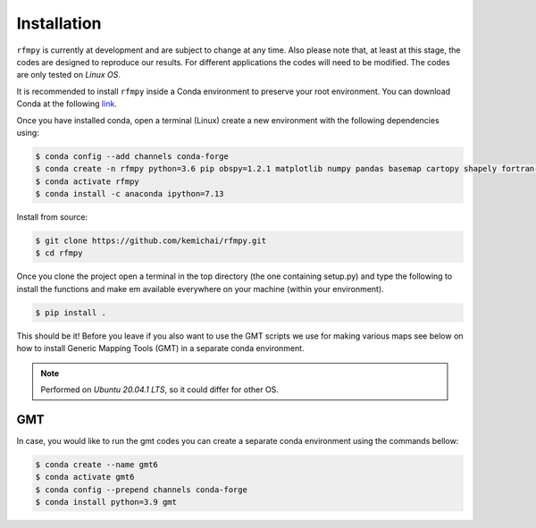 Installation
==============
``rfmpy`` is currently at development and are subject to change
at any time. Also please note that, at least at this stage,
the codes are designed to reproduce our results.
For different applications the codes will need to be modified. The codes are only tested on *Linux OS*.

It is recommended to install ``rfmpy`` inside a Conda environment to
preserve your root environment. You can download Conda at the
following `link <https://docs.conda.io/en/latest/miniconda.html>`__.

Once you have installed conda, open a terminal (Linux)
create a new environment with the following dependencies using:


.. code-block:: bash

   $ conda config --add channels conda-forge
   $ conda create -n rfmpy python=3.6 pip obspy=1.2.1 matplotlib numpy pandas basemap cartopy shapely fortran-compiler
   $ conda activate rfmpy
   $ conda install -c anaconda ipython=7.13


Install from source:

.. code-block:: bash

   $ git clone https://github.com/kemichai/rfmpy.git
   $ cd rfmpy

Once you clone the project open a terminal in the
top directory (the one containing setup.py) and type the
following to install the functions and make em available everywhere on your machine (within your environment).

.. code-block:: bash

   $ pip install .

This should be it! Before you leave if you also want to use the GMT scripts we use for making various maps see
below on how to install Generic Mapping Tools (GMT) in a separate conda environment.

.. note::
    Performed on *Ubuntu 20.04.1 LTS*, so it could differ for other OS.


GMT
~~~~~~~~~~~~
In case, you would like to run the gmt codes you can create a separate conda environment using the
commands bellow:

.. code-block:: bash

   $ conda create --name gmt6
   $ conda activate gmt6
   $ conda config --prepend channels conda-forge
   $ conda install python=3.9 gmt

